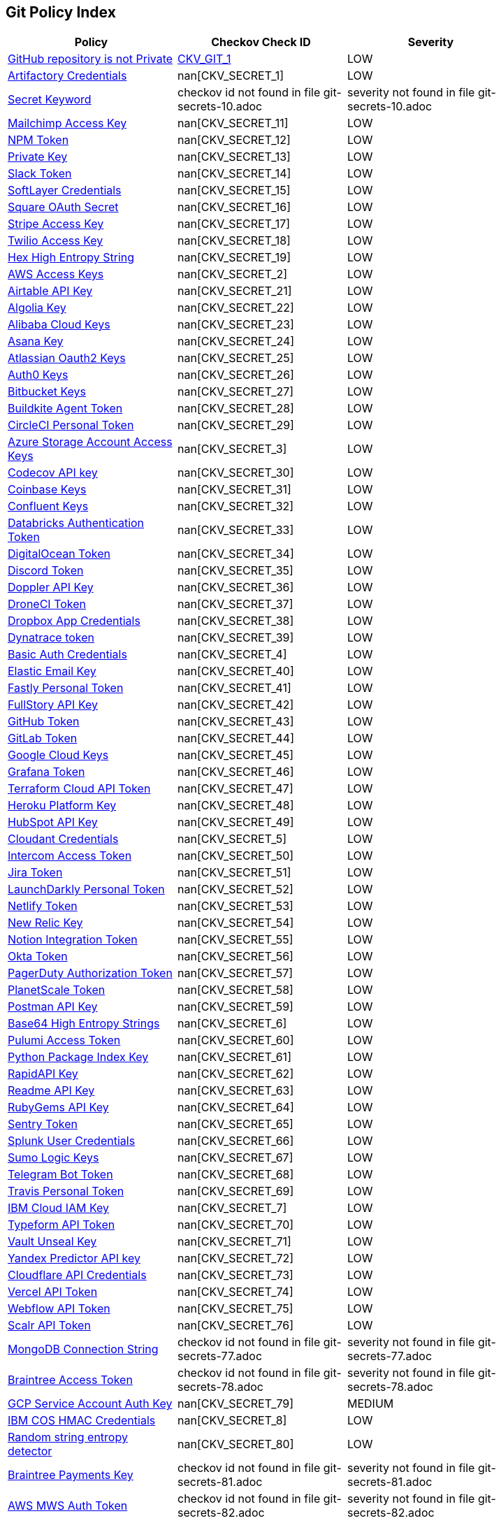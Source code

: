 == Git Policy Index

[width=85%]
[cols="1,1,1"]
|===
|Policy|Checkov Check ID| Severity

|xref:ensure-repository-is-private.adoc[GitHub repository is not Private]
| https://github.com/bridgecrewio/checkov/tree/master/checkov/terraform/checks/resource/github/PrivateRepo.py[CKV_GIT_1]
|LOW


|xref:git-secrets-1.adoc[Artifactory Credentials]
| nan[CKV_SECRET_1]
|LOW


|xref:git-secrets-10.adoc[Secret Keyword]
|checkov id not found in file git-secrets-10.adoc
|severity not found in file git-secrets-10.adoc


|xref:git-secrets-11.adoc[Mailchimp Access Key]
| nan[CKV_SECRET_11]
|LOW


|xref:git-secrets-12.adoc[NPM Token]
| nan[CKV_SECRET_12]
|LOW


|xref:git-secrets-13.adoc[Private Key]
| nan[CKV_SECRET_13]
|LOW


|xref:git-secrets-14.adoc[Slack Token]
| nan[CKV_SECRET_14]
|LOW


|xref:git-secrets-15.adoc[SoftLayer Credentials]
| nan[CKV_SECRET_15]
|LOW


|xref:git-secrets-16.adoc[Square OAuth Secret]
| nan[CKV_SECRET_16]
|LOW


|xref:git-secrets-17.adoc[Stripe Access Key]
| nan[CKV_SECRET_17]
|LOW


|xref:git-secrets-18.adoc[Twilio Access Key]
| nan[CKV_SECRET_18]
|LOW


|xref:git-secrets-19.adoc[Hex High Entropy String]
| nan[CKV_SECRET_19]
|LOW


|xref:git-secrets-2.adoc[AWS Access Keys]
| nan[CKV_SECRET_2]
|LOW


|xref:git-secrets-21.adoc[Airtable API Key]
| nan[CKV_SECRET_21]
|LOW


|xref:git-secrets-22.adoc[Algolia Key]
| nan[CKV_SECRET_22]
|LOW


|xref:git-secrets-23.adoc[Alibaba Cloud Keys]
| nan[CKV_SECRET_23]
|LOW


|xref:git-secrets-24.adoc[Asana Key]
| nan[CKV_SECRET_24]
|LOW


|xref:git-secrets-25.adoc[Atlassian Oauth2 Keys]
| nan[CKV_SECRET_25]
|LOW


|xref:git-secrets-26.adoc[Auth0 Keys]
| nan[CKV_SECRET_26]
|LOW


|xref:git-secrets-27.adoc[Bitbucket Keys]
| nan[CKV_SECRET_27]
|LOW


|xref:git-secrets-28.adoc[Buildkite Agent Token]
| nan[CKV_SECRET_28]
|LOW


|xref:git-secrets-29.adoc[CircleCI Personal Token]
| nan[CKV_SECRET_29]
|LOW


|xref:git-secrets-3.adoc[Azure Storage Account Access Keys]
| nan[CKV_SECRET_3]
|LOW


|xref:git-secrets-30.adoc[Codecov API key]
| nan[CKV_SECRET_30]
|LOW


|xref:git-secrets-31.adoc[Coinbase Keys]
| nan[CKV_SECRET_31]
|LOW


|xref:git-secrets-32.adoc[Confluent Keys]
| nan[CKV_SECRET_32]
|LOW


|xref:git-secrets-33.adoc[Databricks Authentication Token]
| nan[CKV_SECRET_33]
|LOW


|xref:git-secrets-34.adoc[DigitalOcean Token]
| nan[CKV_SECRET_34]
|LOW


|xref:git-secrets-35.adoc[Discord Token]
| nan[CKV_SECRET_35]
|LOW


|xref:git-secrets-36.adoc[Doppler API Key]
| nan[CKV_SECRET_36]
|LOW


|xref:git-secrets-37.adoc[DroneCI Token]
| nan[CKV_SECRET_37]
|LOW


|xref:git-secrets-38.adoc[Dropbox App Credentials]
| nan[CKV_SECRET_38]
|LOW


|xref:git-secrets-39.adoc[Dynatrace token]
| nan[CKV_SECRET_39]
|LOW


|xref:git-secrets-4.adoc[Basic Auth Credentials]
| nan[CKV_SECRET_4]
|LOW


|xref:git-secrets-40.adoc[Elastic Email Key]
| nan[CKV_SECRET_40]
|LOW


|xref:git-secrets-41.adoc[Fastly Personal Token]
| nan[CKV_SECRET_41]
|LOW


|xref:git-secrets-42.adoc[FullStory API Key]
| nan[CKV_SECRET_42]
|LOW


|xref:git-secrets-43.adoc[GitHub Token]
| nan[CKV_SECRET_43]
|LOW


|xref:git-secrets-44.adoc[GitLab Token]
| nan[CKV_SECRET_44]
|LOW


|xref:git-secrets-45.adoc[Google Cloud Keys]
| nan[CKV_SECRET_45]
|LOW


|xref:git-secrets-46.adoc[Grafana Token]
| nan[CKV_SECRET_46]
|LOW


|xref:git-secrets-47.adoc[Terraform Cloud API Token]
| nan[CKV_SECRET_47]
|LOW


|xref:git-secrets-48.adoc[Heroku Platform Key]
| nan[CKV_SECRET_48]
|LOW


|xref:git-secrets-49.adoc[HubSpot API Key]
| nan[CKV_SECRET_49]
|LOW


|xref:git-secrets-5.adoc[Cloudant Credentials]
| nan[CKV_SECRET_5]
|LOW


|xref:git-secrets-50.adoc[Intercom Access Token]
| nan[CKV_SECRET_50]
|LOW


|xref:git-secrets-51.adoc[Jira Token]
| nan[CKV_SECRET_51]
|LOW


|xref:git-secrets-52.adoc[LaunchDarkly Personal Token]
| nan[CKV_SECRET_52]
|LOW


|xref:git-secrets-53.adoc[Netlify Token]
| nan[CKV_SECRET_53]
|LOW


|xref:git-secrets-54.adoc[New Relic Key]
| nan[CKV_SECRET_54]
|LOW


|xref:git-secrets-55.adoc[Notion Integration Token]
| nan[CKV_SECRET_55]
|LOW


|xref:git-secrets-56.adoc[Okta Token]
| nan[CKV_SECRET_56]
|LOW


|xref:git-secrets-57.adoc[PagerDuty Authorization Token]
| nan[CKV_SECRET_57]
|LOW


|xref:git-secrets-58.adoc[PlanetScale Token]
| nan[CKV_SECRET_58]
|LOW


|xref:git-secrets-59.adoc[Postman API Key]
| nan[CKV_SECRET_59]
|LOW


|xref:git-secrets-6.adoc[Base64 High Entropy Strings]
| nan[CKV_SECRET_6]
|LOW


|xref:git-secrets-60.adoc[Pulumi Access Token]
| nan[CKV_SECRET_60]
|LOW


|xref:git-secrets-61.adoc[Python Package Index Key]
| nan[CKV_SECRET_61]
|LOW


|xref:git-secrets-62.adoc[RapidAPI Key]
| nan[CKV_SECRET_62]
|LOW


|xref:git-secrets-63.adoc[Readme API Key]
| nan[CKV_SECRET_63]
|LOW


|xref:git-secrets-64.adoc[RubyGems API Key]
| nan[CKV_SECRET_64]
|LOW


|xref:git-secrets-65.adoc[Sentry Token]
| nan[CKV_SECRET_65]
|LOW


|xref:git-secrets-66.adoc[Splunk User Credentials]
| nan[CKV_SECRET_66]
|LOW


|xref:git-secrets-67.adoc[Sumo Logic Keys]
| nan[CKV_SECRET_67]
|LOW


|xref:git-secrets-68.adoc[Telegram Bot Token]
| nan[CKV_SECRET_68]
|LOW


|xref:git-secrets-69.adoc[Travis Personal Token]
| nan[CKV_SECRET_69]
|LOW


|xref:git-secrets-7.adoc[IBM Cloud IAM Key]
| nan[CKV_SECRET_7]
|LOW


|xref:git-secrets-70.adoc[Typeform API Token]
| nan[CKV_SECRET_70]
|LOW


|xref:git-secrets-71.adoc[Vault Unseal Key]
| nan[CKV_SECRET_71]
|LOW


|xref:git-secrets-72.adoc[Yandex Predictor API key]
| nan[CKV_SECRET_72]
|LOW


|xref:git-secrets-73.adoc[Cloudflare API Credentials]
| nan[CKV_SECRET_73]
|LOW


|xref:git-secrets-74.adoc[Vercel API Token]
| nan[CKV_SECRET_74]
|LOW


|xref:git-secrets-75.adoc[Webflow API Token]
| nan[CKV_SECRET_75]
|LOW


|xref:git-secrets-76.adoc[Scalr API Token]
| nan[CKV_SECRET_76]
|LOW


|xref:git-secrets-77.adoc[MongoDB Connection String]
|checkov id not found in file git-secrets-77.adoc
|severity not found in file git-secrets-77.adoc


|xref:git-secrets-78.adoc[Braintree Access Token]
|checkov id not found in file git-secrets-78.adoc
|severity not found in file git-secrets-78.adoc


|xref:git-secrets-79.adoc[GCP Service Account Auth Key]
| nan[CKV_SECRET_79]
|MEDIUM


|xref:git-secrets-8.adoc[IBM COS HMAC Credentials]
| nan[CKV_SECRET_8]
|LOW


|xref:git-secrets-80.adoc[Random string entropy detector]
| nan[CKV_SECRET_80]
|LOW


|xref:git-secrets-81.adoc[Braintree Payments Key]
|checkov id not found in file git-secrets-81.adoc
|severity not found in file git-secrets-81.adoc


|xref:git-secrets-82.adoc[AWS MWS Auth Token]
|checkov id not found in file git-secrets-82.adoc
|severity not found in file git-secrets-82.adoc


|xref:git-secrets-83.adoc[Paypal Token ID]
|checkov id not found in file git-secrets-83.adoc
|severity not found in file git-secrets-83.adoc


|xref:git-secrets-84.adoc[Paypal Token Key]
|checkov id not found in file git-secrets-84.adoc
|severity not found in file git-secrets-84.adoc


|xref:git-secrets-85.adoc[Braintree Payments ID]
|checkov id not found in file git-secrets-85.adoc
|severity not found in file git-secrets-85.adoc


|xref:git-secrets-9.adoc[JSON Web Token]
| nan[CKV_SECRET_9]
|LOW


|===

